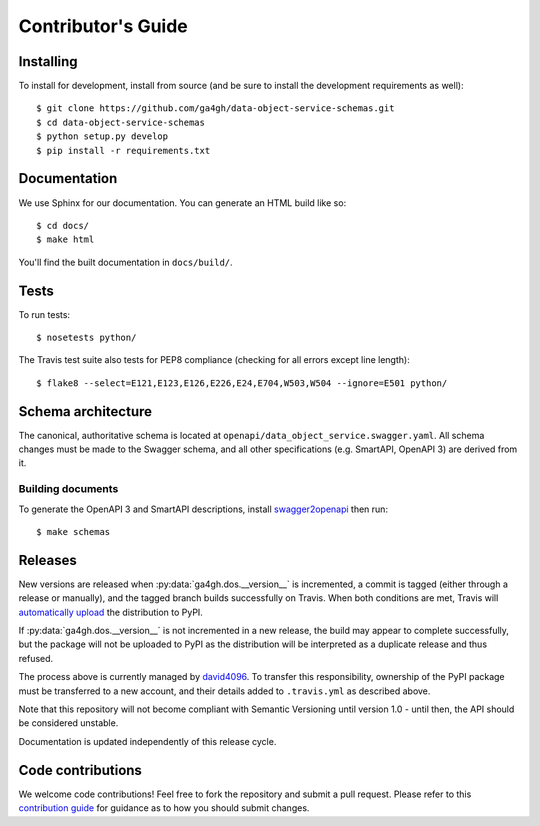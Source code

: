 .. highlight:: console

Contributor's Guide
===================

Installing
----------

To install for development, install from source (and be sure to install the
development requirements as well)::

    $ git clone https://github.com/ga4gh/data-object-service-schemas.git
    $ cd data-object-service-schemas
    $ python setup.py develop
    $ pip install -r requirements.txt

Documentation
-------------

We use Sphinx for our documentation. You can generate an HTML build like so::

    $ cd docs/
    $ make html

You'll find the built documentation in ``docs/build/``.

Tests
-----

To run tests::

    $ nosetests python/

The Travis test suite also tests for PEP8 compliance (checking for all errors
except line length)::

    $ flake8 --select=E121,E123,E126,E226,E24,E704,W503,W504 --ignore=E501 python/

Schema architecture
-------------------

The canonical, authoritative schema is located at ``openapi/data_object_service.swagger.yaml``. All schema changes
must be made to the Swagger schema, and all other specifications (e.g. SmartAPI, OpenAPI 3) are derived from it.

Building documents
******************

To generate the OpenAPI 3 and SmartAPI descriptions, install
`swagger2openapi <https://github.com/Mermade/swagger2openapi>`_ then run::

    $ make schemas


Releases
--------

New versions are released when :py:data:`ga4gh.dos.__version__` is incremented,
a commit is tagged (either through a release or manually), and the tagged branch
builds successfully on Travis. When both conditions are met, Travis will 
`automatically upload <https://docs.travis-ci.com/user/deployment/pypi/>`_
the distribution to PyPI.

If :py:data:`ga4gh.dos.__version__` is not incremented in a new release, the
build may appear to complete successfully, but the package will not be uploaded
to PyPI as the distribution will be interpreted as a duplicate release and thus
refused.

The process above is currently managed by `david4096 <https://github.com/david4096>`_.
To transfer this responsibility, ownership of the PyPI package must be transferred
to a new account, and their details added to ``.travis.yml`` as described above.

Note that this repository will not become compliant with Semantic Versioning
until version 1.0 - until then, the API should be considered unstable.

Documentation is updated independently of this release cycle.

Code contributions
------------------

We welcome code contributions! Feel free to fork the repository and submit a
pull request. Please refer to this `contribution guide <https://github.com/ga4gh/ga4gh-schemas/blob/master/CONTRIBUTING.rst>`_
for guidance as to how you should submit changes.
